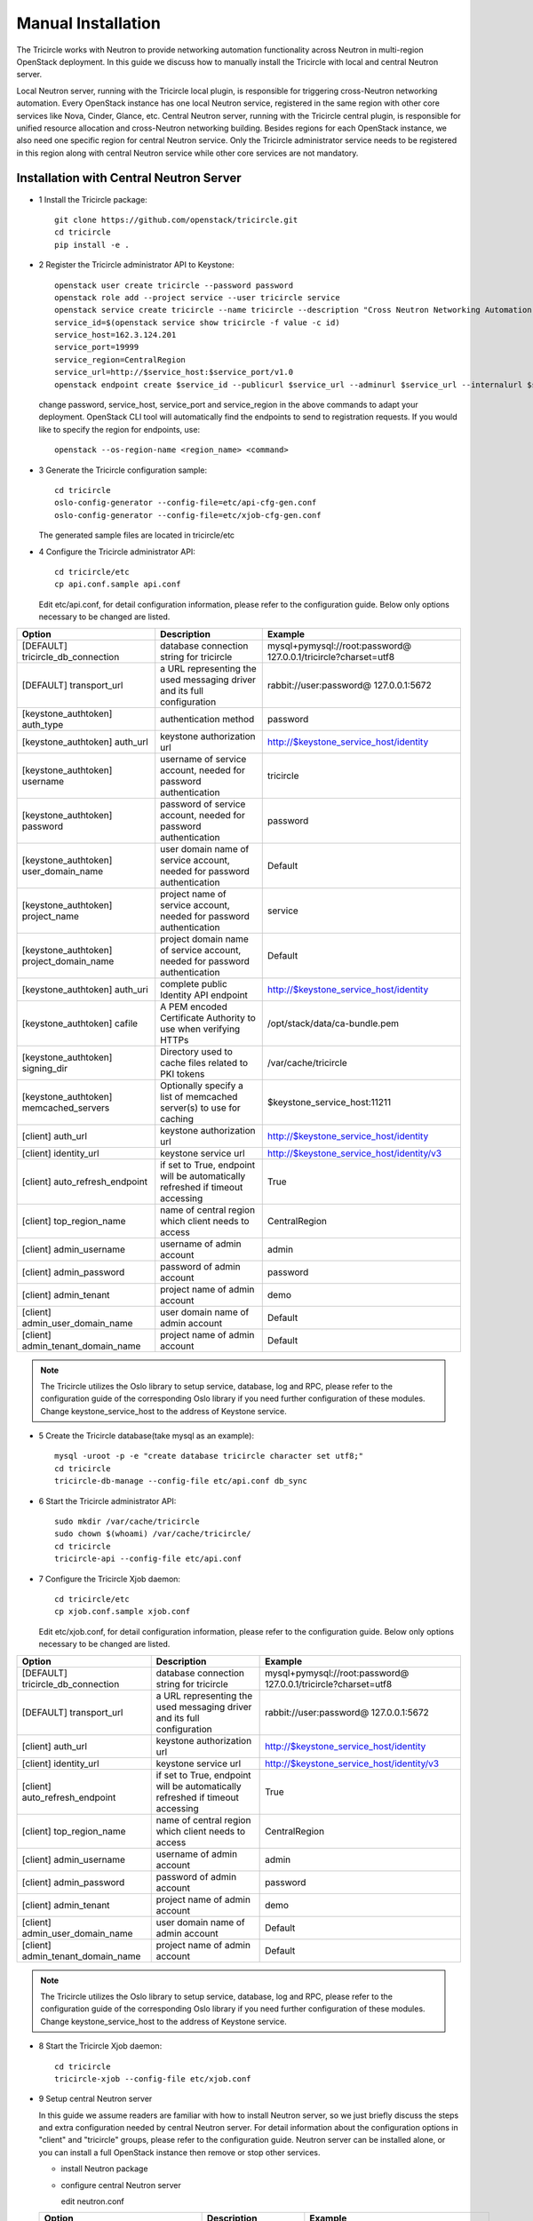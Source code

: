 ===================
Manual Installation
===================

The Tricircle works with Neutron to provide networking automation functionality
across Neutron in multi-region OpenStack deployment. In this guide we discuss
how to manually install the Tricircle with local and central Neutron server.

Local Neutron server, running with the Tricircle local plugin, is responsible
for triggering cross-Neutron networking automation. Every OpenStack instance
has one local Neutron service, registered in the same region with other core
services like Nova, Cinder, Glance, etc. Central Neutron server, running with
the Tricircle central plugin, is responsible for unified resource allocation
and cross-Neutron networking building. Besides regions for each OpenStack
instance, we also need one specific region for central Neutron service. Only
the Tricircle administrator service needs to be registered in this region along
with central Neutron service while other core services are not mandatory.

Installation with Central Neutron Server
^^^^^^^^^^^^^^^^^^^^^^^^^^^^^^^^^^^^^^^^

- 1 Install the Tricircle package::

    git clone https://github.com/openstack/tricircle.git
    cd tricircle
    pip install -e .

- 2 Register the Tricircle administrator API to Keystone::

    openstack user create tricircle --password password
    openstack role add --project service --user tricircle service
    openstack service create tricircle --name tricircle --description "Cross Neutron Networking Automation Service"
    service_id=$(openstack service show tricircle -f value -c id)
    service_host=162.3.124.201
    service_port=19999
    service_region=CentralRegion
    service_url=http://$service_host:$service_port/v1.0
    openstack endpoint create $service_id --publicurl $service_url --adminurl $service_url --internalurl $service_url --region $service_region

  change password, service_host, service_port and service_region in the above
  commands to adapt your deployment. OpenStack CLI tool will automatically find
  the endpoints to send to registration requests. If you would like to specify
  the region for endpoints, use::

    openstack --os-region-name <region_name> <command>

- 3 Generate the Tricircle configuration sample::

    cd tricircle
    oslo-config-generator --config-file=etc/api-cfg-gen.conf
    oslo-config-generator --config-file=etc/xjob-cfg-gen.conf

  The generated sample files are located in tricircle/etc

- 4 Configure the Tricircle administrator API::

    cd tricircle/etc
    cp api.conf.sample api.conf

  Edit etc/api.conf, for detail configuration information, please refer to the
  configuration guide. Below only options necessary to be changed are listed.

.. csv-table::
   :header: "Option", "Description", "Example"

   [DEFAULT] tricircle_db_connection, "database connection string for tricircle", mysql+pymysql://root:password@ 127.0.0.1/tricircle?charset=utf8
   [DEFAULT] transport_url, "a URL representing the used messaging driver and its full configuration", rabbit://user:password@ 127.0.0.1:5672
   [keystone_authtoken] auth_type, "authentication method", password
   [keystone_authtoken] auth_url, "keystone authorization url", http://$keystone_service_host/identity
   [keystone_authtoken] username, "username of service account, needed for password authentication", tricircle
   [keystone_authtoken] password, "password of service account, needed for password authentication", password
   [keystone_authtoken] user_domain_name, "user domain name of service account, needed for password authentication", Default
   [keystone_authtoken] project_name, "project name of service account, needed for password authentication", service
   [keystone_authtoken] project_domain_name, "project domain name of service account, needed for password authentication", Default
   [keystone_authtoken] auth_uri, "complete public Identity API endpoint", http://$keystone_service_host/identity
   [keystone_authtoken] cafile, "A PEM encoded Certificate Authority to use when verifying HTTPs", /opt/stack/data/ca-bundle.pem
   [keystone_authtoken] signing_dir, "Directory used to cache files related to PKI tokens", /var/cache/tricircle
   [keystone_authtoken] memcached_servers, "Optionally specify a list of memcached server(s) to use for caching", $keystone_service_host:11211
   [client] auth_url, "keystone authorization url", http://$keystone_service_host/identity
   [client] identity_url, "keystone service url", http://$keystone_service_host/identity/v3
   [client] auto_refresh_endpoint, "if set to True, endpoint will be automatically refreshed if timeout accessing", True
   [client] top_region_name, "name of central region which client needs to access", CentralRegion
   [client] admin_username, "username of admin account", admin
   [client] admin_password, "password of admin account", password
   [client] admin_tenant, "project name of admin account", demo
   [client] admin_user_domain_name, "user domain name of admin account", Default
   [client] admin_tenant_domain_name, "project name of admin account", Default

.. note:: The Tricircle utilizes the Oslo library to setup service, database,
   log and RPC, please refer to the configuration guide of the corresponding
   Oslo library if you need further configuration of these modules. Change
   keystone_service_host to the address of Keystone service.

- 5 Create the Tricircle database(take mysql as an example)::

    mysql -uroot -p -e "create database tricircle character set utf8;"
    cd tricircle
    tricircle-db-manage --config-file etc/api.conf db_sync

- 6 Start the Tricircle administrator API::

    sudo mkdir /var/cache/tricircle
    sudo chown $(whoami) /var/cache/tricircle/
    cd tricircle
    tricircle-api --config-file etc/api.conf

- 7 Configure the Tricircle Xjob daemon::

    cd tricircle/etc
    cp xjob.conf.sample xjob.conf

  Edit etc/xjob.conf, for detail configuration information, please refer to the
  configuration guide. Below only options necessary to be changed are listed.

.. csv-table::
   :header: "Option", "Description", "Example"

   [DEFAULT] tricircle_db_connection, "database connection string for tricircle", mysql+pymysql://root:password@ 127.0.0.1/tricircle?charset=utf8
   [DEFAULT] transport_url, "a URL representing the used messaging driver and its full configuration", rabbit://user:password@ 127.0.0.1:5672
   [client] auth_url, "keystone authorization url", http://$keystone_service_host/identity
   [client] identity_url, "keystone service url", http://$keystone_service_host/identity/v3
   [client] auto_refresh_endpoint, "if set to True, endpoint will be automatically refreshed if timeout accessing", True
   [client] top_region_name, "name of central region which client needs to access", CentralRegion
   [client] admin_username, "username of admin account", admin
   [client] admin_password, "password of admin account", password
   [client] admin_tenant, "project name of admin account", demo
   [client] admin_user_domain_name, "user domain name of admin account", Default
   [client] admin_tenant_domain_name, "project name of admin account", Default

.. note:: The Tricircle utilizes the Oslo library to setup service, database,
   log and RPC, please refer to the configuration guide of the corresponding
   Oslo library if you need further configuration of these modules. Change
   keystone_service_host to the address of Keystone service.

- 8 Start the Tricircle Xjob daemon::

    cd tricircle
    tricircle-xjob --config-file etc/xjob.conf

- 9 Setup central Neutron server

  In this guide we assume readers are familiar with how to install Neutron
  server, so we just briefly discuss the steps and extra configuration needed
  by central Neutron server. For detail information about the configuration
  options in "client" and "tricircle" groups, please refer to the configuration
  guide. Neutron server can be installed alone, or you can install a full
  OpenStack instance then remove or stop other services.

  - install Neutron package

  - configure central Neutron server

    edit neutron.conf

  .. csv-table::
     :header: "Option", "Description", "Example"

     [database] connection, "database connection string for central Neutron server", mysql+pymysql://root:password@ 127.0.0.1/neutron?charset=utf8
     [DEFAULT] bind_port, "Port central Neutron server binds to", change to a different value rather than 9696 if you run central and local Neutron server in the same host
     [DEFAULT] core_plugin, "core plugin central Neutron server uses", tricircle.network.central_plugin. TricirclePlugin
     [DEFAULT] service_plugins, "service plugin central Neutron server uses", "(leave empty)"
     [DEFAULT] tricircle_db_connection, "database connection string for tricircle", mysql+pymysql://root:password@ 127.0.0.1/tricircle?charset=utf8
     [client] auth_url, "keystone authorization url", http://$keystone_service_host/identity
     [client] identity_url, "keystone service url", http://$keystone_service_host/identity/v3
     [client] auto_refresh_endpoint, "if set to True, endpoint will be automatically refreshed if timeout accessing", True
     [client] top_region_name, "name of central region which client needs to access", CentralRegion
     [client] admin_username, "username of admin account", admin
     [client] admin_password, "password of admin account", password
     [client] admin_tenant, "project name of admin account", demo
     [client] admin_user_domain_name, "user domain name of admin account", Default
     [client] admin_tenant_domain_name, "project name of admin account", Default
     [tricircle] type_drivers, "list of network type driver entry points to be loaded", "local,vlan,vxlan,flat"
     [tricircle] tenant_network_types, "ordered list of network_types to allocate as tenant networks", "local,vlan,vxlan,flat"
     [tricircle] network_vlan_ranges, "physical network names and VLAN tags range usable of VLAN provider", "bridge:2001:3000"
     [tricircle] vni_ranges, "VxLAN VNI range", "1001:2000"
     [tricircle] flat_networks, "physical network names with which flat networks can be created", bridge
     [tricircle] bridge_network_type, "l3 bridge network type which is enabled in tenant_network_types and is not local type", vxlan
     [tricircle] default_region_for_external_network, "Default Region where the external network belongs to", RegionOne
     [tricircle] enable_api_gateway, "whether the API gateway is enabled", False

  .. note:: Change keystone_service_host to the address of Keystone service.

  - create database for central Neutron server

  - register central Neutron server endpoint in Keystone, central Neutron
    should be registered in the same region with the Tricircle

  - start central Neutron server

Installation with Local Neutron Server
^^^^^^^^^^^^^^^^^^^^^^^^^^^^^^^^^^^^^^

- 1 Install the Tricircle package::

    git clone https://github.com/openstack/tricircle.git
    cd tricircle
    pip install -e .

- 2 Setup local Neutron server

  In this guide we assume readers have already installed a complete OpenStack
  instance running services like Nova, Cinder, Neutron, etc, so we just discuss
  how to configure Neutron server to work with the Tricircle. For detail
  information about the configuration options in "client" and "tricircle"
  groups, please refer to the configuration guide. After the change, you just
  restart the Neutron server.

  edit neutron.conf.

  .. note::

    Pay attention to the service_plugins configuration item, make sure
    the plugin which is configured can support the association of floating IP
    to a port whose network is not directly attached to the router. To support
    it, TricircleL3Plugin is inherited from Neutron original L3RouterPlugin
    and overrides the original "get_router_for_floatingip" implementation.
    In order to configure local Neutron to use original L3RouterPlugin, you
    will need to patch the function "get_router_for_floatingip" in the same
    way that has been done for TricircleL3Plugin.

    It's not necessary to configure the service plugins if cross Neutron L2
    networking is the only need in the deployment.

  .. csv-table::
     :header: "Option", "Description", "Example"

     [DEFAULT] core_plugin, "core plugin local Neutron server uses", tricircle.network.local_plugin. TricirclePlugin
     [DEFAULT] service_plugins, "service plugins local Neutron server uses", tricircle.network.local_l3_plugin. TricircleL3Plugin
     [client] auth_url, "keystone authorization url", http://$keystone_service_host/identity
     [client] identity_url, "keystone service url", http://$keystone_service_host/identity/v3
     [client] auto_refresh_endpoint, "if set to True, endpoint will be automatically refreshed if timeout accessing", True
     [client] top_region_name, "name of central region which client needs to access", CentralRegion
     [client] admin_username, "username of admin account", admin
     [client] admin_password, "password of admin account", password
     [client] admin_tenant, "project name of admin account", demo
     [client] admin_user_domain_name, "user domain name of admin account", Default
     [client] admin_tenant_domain_name, "project name of admin account", Default
     [tricircle] real_core_plugin, "the core plugin the Tricircle local plugin invokes", neutron.plugins.ml2.plugin. Ml2Plugin
     [tricircle] central_neutron_url, "central Neutron server url", http://$neutron_service_host :9696

  .. note:: Change keystone_service_host to the address of Keystone service,
     and neutron_service_host to the address of central Neutron service.

  edit ml2_conf.ini

  .. list-table::
     :header-rows: 1

     * - Option
       - Description
       - Example
     * - [ml2] mechanism_drivers
       - add l2population if vxlan network is used
       - openvswitch,l2population
     * - [agent] l2_population
       - set to True if vxlan network is used
       - True
     * - [agent] tunnel_types
       - set to vxlan if vxlan network is used
       - vxlan
     * - [ml2_type_vlan] network_vlan_ranges
       - for a specific physical network, the vlan range should be the same with
         tricircle.network_vlan_ranges option for central Neutron, configure this
         option if vlan network is used
       - bridge:2001:3000
     * - [ml2_type_vxlan] vni_ranges
       - should be the same with tricircle.vni_ranges option for central Neutron,
         configure this option if vxlan network is used
       - 1001:2000
     * - [ml2_type_flat] flat_networks
       - should be part of the tricircle.network_vlan_ranges option for central
         Neutron, configure this option if flat network is used
       - bridge
     * - [ovs] bridge_mappings
       - map the physical network to an ovs bridge
       - bridge:br-bridge

  .. note:: In tricircle.network_vlan_ranges option for central Neutron, all
     the available physical networks in all pods and their vlan ranges should
     be configured without duplication. It's possible that one local Neutron
     doesn't contain some of the physical networks configured in
     tricircle.network_vlan_ranges, in this case, users need to specify
     availability zone hints when creating network or booting instances in the
     correct pod, to ensure that the required physical network is available in
     the target pod.
